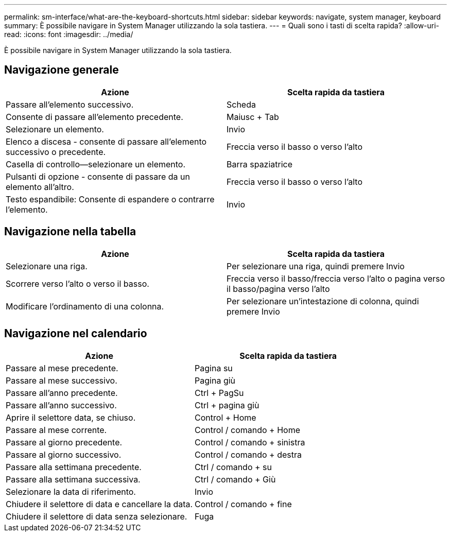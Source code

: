 ---
permalink: sm-interface/what-are-the-keyboard-shortcuts.html 
sidebar: sidebar 
keywords: navigate, system manager, keyboard 
summary: È possibile navigare in System Manager utilizzando la sola tastiera. 
---
= Quali sono i tasti di scelta rapida?
:allow-uri-read: 
:icons: font
:imagesdir: ../media/


[role="lead"]
È possibile navigare in System Manager utilizzando la sola tastiera.



== Navigazione generale

[cols="2a,2a"]
|===
| Azione | Scelta rapida da tastiera 


 a| 
Passare all'elemento successivo.
 a| 
Scheda



 a| 
Consente di passare all'elemento precedente.
 a| 
Maiusc + Tab



 a| 
Selezionare un elemento.
 a| 
Invio



 a| 
Elenco a discesa - consente di passare all'elemento successivo o precedente.
 a| 
Freccia verso il basso o verso l'alto



 a| 
Casella di controllo--selezionare un elemento.
 a| 
Barra spaziatrice



 a| 
Pulsanti di opzione - consente di passare da un elemento all'altro.
 a| 
Freccia verso il basso o verso l'alto



 a| 
Testo espandibile: Consente di espandere o contrarre l'elemento.
 a| 
Invio

|===


== Navigazione nella tabella

[cols="2a,2a"]
|===
| Azione | Scelta rapida da tastiera 


 a| 
Selezionare una riga.
 a| 
Per selezionare una riga, quindi premere Invio



 a| 
Scorrere verso l'alto o verso il basso.
 a| 
Freccia verso il basso/freccia verso l'alto o pagina verso il basso/pagina verso l'alto



 a| 
Modificare l'ordinamento di una colonna.
 a| 
Per selezionare un'intestazione di colonna, quindi premere Invio

|===


== Navigazione nel calendario

[cols="2a,2a"]
|===
| Azione | Scelta rapida da tastiera 


 a| 
Passare al mese precedente.
 a| 
Pagina su



 a| 
Passare al mese successivo.
 a| 
Pagina giù



 a| 
Passare all'anno precedente.
 a| 
Ctrl + PagSu



 a| 
Passare all'anno successivo.
 a| 
Ctrl + pagina giù



 a| 
Aprire il selettore data, se chiuso.
 a| 
Control + Home



 a| 
Passare al mese corrente.
 a| 
Control / comando + Home



 a| 
Passare al giorno precedente.
 a| 
Control / comando + sinistra



 a| 
Passare al giorno successivo.
 a| 
Control / comando + destra



 a| 
Passare alla settimana precedente.
 a| 
Ctrl / comando + su



 a| 
Passare alla settimana successiva.
 a| 
Ctrl / comando + Giù



 a| 
Selezionare la data di riferimento.
 a| 
Invio



 a| 
Chiudere il selettore di data e cancellare la data.
 a| 
Control / comando + fine



 a| 
Chiudere il selettore di data senza selezionare.
 a| 
Fuga

|===
